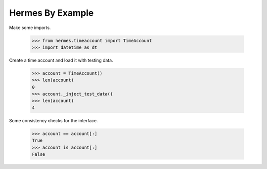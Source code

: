 Hermes By Example
-----------------

Make some imports.

    >>> from hermes.timeaccount import TimeAccount
    >>> import datetime as dt

Create a time account and load it with testing data.

    >>> account = TimeAccount()
    >>> len(account)
    0
    >>> account._inject_test_data()
    >>> len(account)
    4

Some consistency checks for the interface.

    >>> account == account[:]
    True
    >>> account is account[:]
    False
